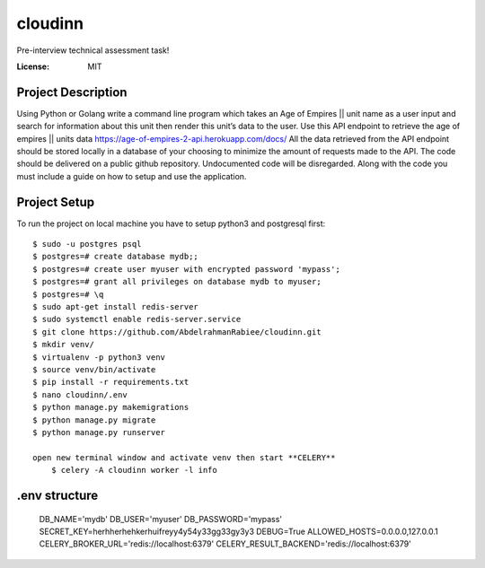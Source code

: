 cloudinn
=========

Pre-interview technical assessment task!

.. image:: https://img.shields.io/badge/built%20with-Django%20-ff69b4.svg
     :target: https://www.djangoproject.com/
     :alt: Built with Django
.. image:: https://img.shields.io/badge/built%20with-CELERY-000000.svg
     :target: http://www.celeryproject.org/
     :alt: CELERY  


:License: MIT

Project Description
^^^^^^^^^^^^^^^^^^^^^

Using Python or Golang write a command line program which takes an Age of Empires || unit
name as a user input and search for information about this unit then render this unit’s data to
the user.
Use this API endpoint to retrieve the age of empires || units data
https://age-of-empires-2-api.herokuapp.com/docs/
All the data retrieved from the API endpoint should be stored locally in a database of your
choosing to minimize the amount of requests made to the API.
The code should be delivered on a public github repository. Undocumented code will be
disregarded. Along with the code you must include a guide on how to setup and use the
application.


Project Setup
^^^^^^^^^^^^^

To run the project on local machine you have to setup python3 and postgresql first::

    $ sudo -u postgres psql
    $ postgres=# create database mydb;;
    $ postgres=# create user myuser with encrypted password 'mypass';
    $ postgres=# grant all privileges on database mydb to myuser;
    $ postgres=# \q
    $ sudo apt-get install redis-server
    $ sudo systemctl enable redis-server.service
    $ git clone https://github.com/AbdelrahmanRabiee/cloudinn.git
    $ mkdir venv/
    $ virtualenv -p python3 venv
    $ source venv/bin/activate
    $ pip install -r requirements.txt
    $ nano cloudinn/.env
    $ python manage.py makemigrations
    $ python manage.py migrate
    $ python manage.py runserver

    open new terminal window and activate venv then start **CELERY** 
        $ celery -A cloudinn worker -l info

.env structure
^^^^^^^^^^^^^

    DB_NAME='mydb'
    DB_USER='myuser'
    DB_PASSWORD='mypass'
    SECRET_KEY=herhherhehkerhuifreyy4y54y33gg33gy3y3
    DEBUG=True
    ALLOWED_HOSTS=0.0.0.0,127.0.0.1
    CELERY_BROKER_URL='redis://localhost:6379'
    CELERY_RESULT_BACKEND='redis://localhost:6379'   